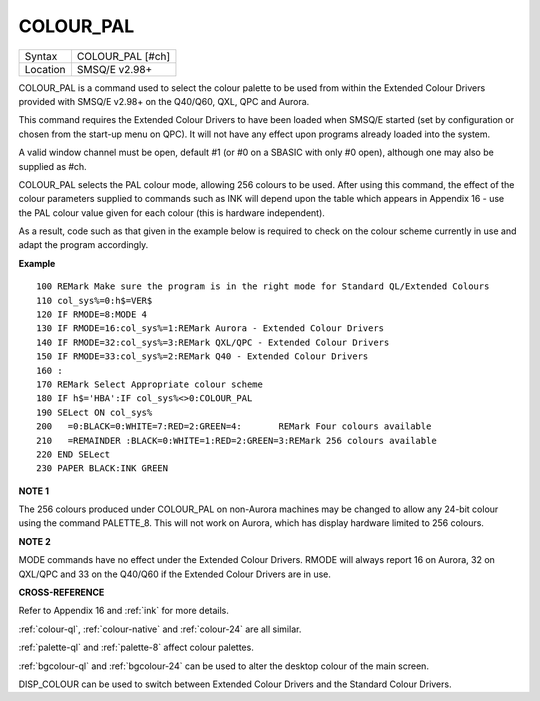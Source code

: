 ..  _colour-pal:

COLOUR\_PAL
===========

+----------+-------------------------------------------------------------------+
| Syntax   |  COLOUR\_PAL [#ch]                                                |
+----------+-------------------------------------------------------------------+
| Location |  SMSQ/E v2.98+                                                    |
+----------+-------------------------------------------------------------------+

COLOUR\_PAL is a command used to select the colour palette to be used
from within the Extended Colour Drivers provided with SMSQ/E v2.98+ on
the Q40/Q60, QXL, QPC and Aurora.

This command requires the Extended Colour Drivers to have been loaded
when SMSQ/E started (set by configuration or chosen from the start-up
menu on QPC). It will not have any effect upon programs already loaded
into the system.

A valid window channel must be open, default #1 (or #0 on a SBASIC with
only #0 open), although one may also be supplied as #ch.

COLOUR\_PAL selects the PAL colour mode, allowing 256 colours to be
used. After using this command, the effect of the colour parameters
supplied to commands such as INK will depend upon the table which
appears in Appendix 16 - use the PAL colour value given for each colour
(this is hardware independent).

As a result, code such as that given in the example below is required to
check on the colour scheme currently in use and adapt the program
accordingly.

**Example**

::

    100 REMark Make sure the program is in the right mode for Standard QL/Extended Colours
    110 col_sys%=0:h$=VER$
    120 IF RMODE=8:MODE 4
    130 IF RMODE=16:col_sys%=1:REMark Aurora - Extended Colour Drivers
    140 IF RMODE=32:col_sys%=3:REMark QXL/QPC - Extended Colour Drivers
    150 IF RMODE=33:col_sys%=2:REMark Q40 - Extended Colour Drivers
    160 :
    170 REMark Select Appropriate colour scheme
    180 IF h$='HBA':IF col_sys%<>0:COLOUR_PAL
    190 SELect ON col_sys%
    200   =0:BLACK=0:WHITE=7:RED=2:GREEN=4:       REMark Four colours available
    210   =REMAINDER :BLACK=0:WHITE=1:RED=2:GREEN=3:REMark 256 colours available
    220 END SELect
    230 PAPER BLACK:INK GREEN

**NOTE 1**

The 256 colours produced under COLOUR\_PAL on non-Aurora machines may be
changed to allow any 24-bit colour using the command PALETTE\_8. This
will not work on Aurora, which has display hardware limited to 256
colours.

**NOTE 2**

MODE commands have no effect under the Extended Colour Drivers. RMODE
will always report 16 on Aurora, 32 on QXL/QPC and 33 on the Q40/Q60 if
the Extended Colour Drivers are in use.

**CROSS-REFERENCE**

Refer to Appendix 16 and :ref:`ink` for more details.

:ref:`colour-ql`,
:ref:`colour-native` and
:ref:`colour-24` are all similar.

:ref:`palette-ql` and
:ref:`palette-8` affect colour palettes.

:ref:`bgcolour-ql` and
:ref:`bgcolour-24` can be used to alter the
desktop colour of the main screen.

DISP\_COLOUR can be used to switch
between Extended Colour Drivers and the Standard Colour Drivers.

